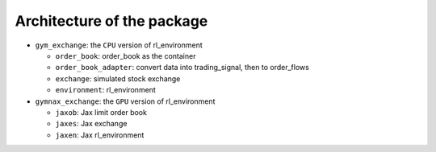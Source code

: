 Architecture of the package
========



* ``gym_exchange``: the ``CPU`` version of rl_environment

  * ``order_book``: order_book as the container

  * ``order_book_adapter``: convert data into trading_signal, then to order_flows

  * ``exchange``: simulated stock exchange

  * ``environment``: rl_environment

* ``gymnax_exchange``: the ``GPU`` version of rl_environment

  * ``jaxob``: Jax limit order book

  * ``jaxes``: Jax exchange

  * ``jaxen``: Jax rl_environment





